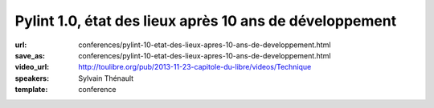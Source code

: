 ========================================================
Pylint 1.0, état des lieux après 10 ans de développement
========================================================

:url: conferences/pylint-10-etat-des-lieux-apres-10-ans-de-developpement.html
:save_as: conferences/pylint-10-etat-des-lieux-apres-10-ans-de-developpement.html
:video_url: http://toulibre.org/pub/2013-11-23-capitole-du-libre/videos/Technique
:speakers: Sylvain Thénault
:template: conference

.. html::

 <p>Cette mini-conférence fera un rapide états des lieux de Pylint dont la version 1.0 est sortie cette été après 10 ans de développement. Il y aura deux parties dans cette présentation :</p><ul class="bullets">  <li>un retour d&#39;expérience sur les 10 ans de développement de l&#39;outil dans la communauté Python</li>  <li>un parcours rapide des fonctionnalités actuelles</li></ul><p>Un atelier est prévu pour couvrir les API permettant d&#39;étendre l&#39;outil.</p>

